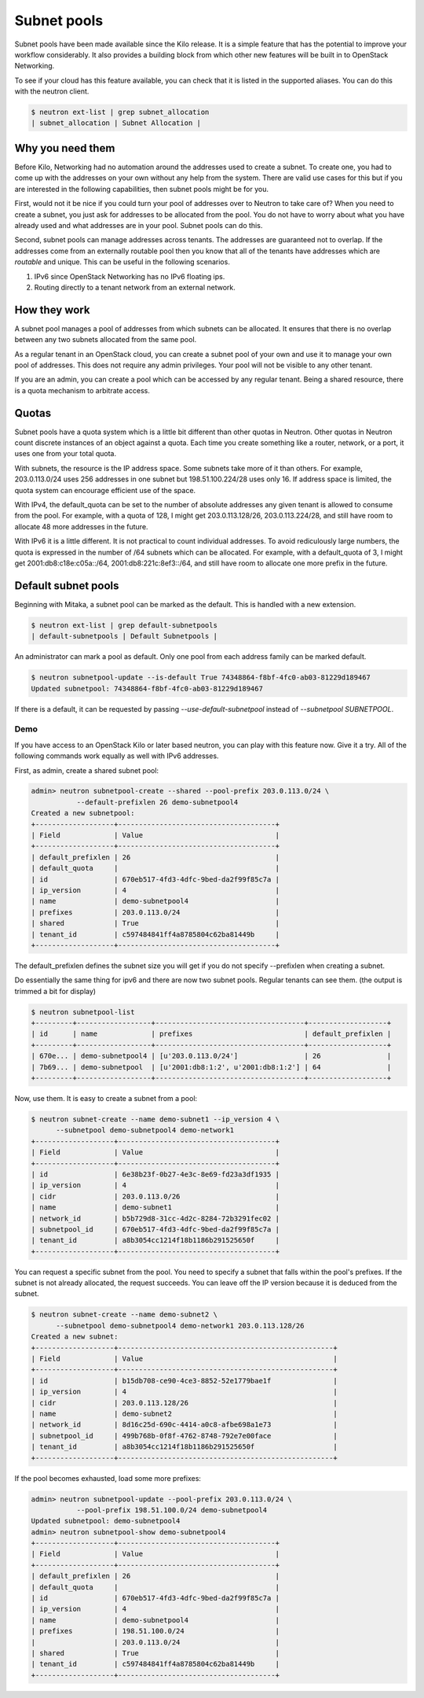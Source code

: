 ============
Subnet pools
============

Subnet pools have been made available since the Kilo release. It is a simple
feature that has the potential to improve your workflow considerably. It also
provides a building block from which other new features will be built in to
OpenStack Networking.

To see if your cloud has this feature available, you can check that it is
listed in the supported aliases. You can do this with the neutron client.

.. code-block:: console

    $ neutron ext-list | grep subnet_allocation
    | subnet_allocation | Subnet Allocation |

Why you need them
~~~~~~~~~~~~~~~~~

Before Kilo, Networking had no automation around the addresses used to create a
subnet. To create one, you had to come up with the addresses on your own
without any help from the system. There are valid use cases for this but if you
are interested in the following capabilities, then subnet pools might be for
you.

First, would not it be nice if you could turn your pool of addresses over to
Neutron to take care of?  When you need to create a subnet, you just ask for
addresses to be allocated from the pool. You do not have to worry about what
you have already used and what addresses are in your pool. Subnet pools can do
this.

Second, subnet pools can manage addresses across tenants. The addresses are
guaranteed not to overlap. If the addresses come from an externally routable
pool then you know that all of the tenants have addresses which are *routable*
and unique. This can be useful in the following scenarios.

#. IPv6 since OpenStack Networking has no IPv6 floating ips.
#. Routing directly to a tenant network from an external network.

How they work
~~~~~~~~~~~~~

A subnet pool manages a pool of addresses from which subnets can be allocated.
It ensures that there is no overlap between any two subnets allocated from the
same pool.

As a regular tenant in an OpenStack cloud, you can create a subnet pool of your
own and use it to manage your own pool of addresses. This does not require any
admin privileges. Your pool will not be visible to any other tenant.

If you are an admin, you can create a pool which can be accessed by any regular
tenant. Being a shared resource, there is a quota mechanism to arbitrate
access.

Quotas
~~~~~~

Subnet pools have a quota system which is a little bit different than
other quotas in Neutron. Other quotas in Neutron count discrete
instances of an object against a quota. Each time you create something
like a router, network, or a port, it uses one from your total quota.

With subnets, the resource is the IP address space. Some subnets take
more of it than others. For example, 203.0.113.0/24 uses 256 addresses
in one subnet but 198.51.100.224/28 uses only 16. If address space is
limited, the quota system can encourage efficient use of the space.

With IPv4, the default_quota can be set to the number of absolute
addresses any given tenant is allowed to consume from the pool. For
example, with a quota of 128, I might get 203.0.113.128/26,
203.0.113.224/28, and still have room to allocate 48 more addresses in
the future.

With IPv6 it is a little different. It is not practical to count
individual addresses. To avoid rediculously large numbers, the quota is
expressed in the number of /64 subnets which can be allocated. For
example, with a default_quota of 3, I might get 2001:db8:c18e:c05a::/64,
2001:db8:221c:8ef3::/64, and still have room to allocate one more prefix
in the future.

Default subnet pools
~~~~~~~~~~~~~~~~~~~~

Beginning with Mitaka, a subnet pool can be marked as the default. This
is handled with a new extension.

.. code-block:: console

    $ neutron ext-list | grep default-subnetpools
    | default-subnetpools | Default Subnetpools |

An administrator can mark a pool as default. Only one pool from each
address family can be marked default.

.. code-block:: console

    $ neutron subnetpool-update --is-default True 74348864-f8bf-4fc0-ab03-81229d189467
    Updated subnetpool: 74348864-f8bf-4fc0-ab03-81229d189467

If there is a default, it can be requested by passing
`--use-default-subnetpool` instead of `--subnetpool SUBNETPOOL`.

Demo
----

If you have access to an OpenStack Kilo or later based neutron, you can play
with this feature now. Give it a try. All of the following commands work
equally as well with IPv6 addresses.

First, as admin, create a shared subnet pool:

.. code-block:: console

    admin> neutron subnetpool-create --shared --pool-prefix 203.0.113.0/24 \
               --default-prefixlen 26 demo-subnetpool4
    Created a new subnetpool:
    +-------------------+--------------------------------------+
    | Field             | Value                                |
    +-------------------+--------------------------------------+
    | default_prefixlen | 26                                   |
    | default_quota     |                                      |
    | id                | 670eb517-4fd3-4dfc-9bed-da2f99f85c7a |
    | ip_version        | 4                                    |
    | name              | demo-subnetpool4                     |
    | prefixes          | 203.0.113.0/24                       |
    | shared            | True                                 |
    | tenant_id         | c597484841ff4a8785804c62ba81449b     |
    +-------------------+--------------------------------------+

The default_prefixlen defines the subnet size you will get if you do not
specify --prefixlen when creating a subnet.

Do essentially the same thing for ipv6 and there are now two subnet
pools. Regular tenants can see them. (the output is trimmed a bit
for display)

.. code-block:: console

    $ neutron subnetpool-list
    +---------+------------------+------------------------------------+-------------------+
    | id      | name             | prefixes                           | default_prefixlen |
    +---------+------------------+------------------------------------+-------------------+
    | 670e... | demo-subnetpool4 | [u'203.0.113.0/24']                | 26                |
    | 7b69... | demo-subnetpool  | [u'2001:db8:1:2', u'2001:db8:1:2'] | 64                |
    +---------+------------------+------------------------------------+-------------------+

Now, use them. It is easy to create a subnet from a pool:

.. code-block:: console

    $ neutron subnet-create --name demo-subnet1 --ip_version 4 \
          --subnetpool demo-subnetpool4 demo-network1
    +-------------------+--------------------------------------+
    | Field             | Value                                |
    +-------------------+--------------------------------------+
    | id                | 6e38b23f-0b27-4e3c-8e69-fd23a3df1935 |
    | ip_version        | 4                                    |
    | cidr              | 203.0.113.0/26                       |
    | name              | demo-subnet1                         |
    | network_id        | b5b729d8-31cc-4d2c-8284-72b3291fec02 |
    | subnetpool_id     | 670eb517-4fd3-4dfc-9bed-da2f99f85c7a |
    | tenant_id         | a8b3054cc1214f18b1186b291525650f     |
    +-------------------+--------------------------------------+

You can request a specific subnet from the pool. You need to specify a subnet
that falls within the pool's prefixes. If the subnet is not already allocated,
the request succeeds. You can leave off the IP version because it is deduced
from the subnet.

.. code-block:: console

    $ neutron subnet-create --name demo-subnet2 \
          --subnetpool demo-subnetpool4 demo-network1 203.0.113.128/26
    Created a new subnet:
    +-------------------+----------------------------------------------------+
    | Field             | Value                                              |
    +-------------------+----------------------------------------------------+
    | id                | b15db708-ce90-4ce3-8852-52e1779bae1f               |
    | ip_version        | 4                                                  |
    | cidr              | 203.0.113.128/26                                   |
    | name              | demo-subnet2                                       |
    | network_id        | 8d16c25d-690c-4414-a0c8-afbe698a1e73               |
    | subnetpool_id     | 499b768b-0f8f-4762-8748-792e7e00face               |
    | tenant_id         | a8b3054cc1214f18b1186b291525650f                   |
    +-------------------+----------------------------------------------------+

If the pool becomes exhausted, load some more prefixes:

.. code-block:: console

    admin> neutron subnetpool-update --pool-prefix 203.0.113.0/24 \
               --pool-prefix 198.51.100.0/24 demo-subnetpool4
    Updated subnetpool: demo-subnetpool4
    admin> neutron subnetpool-show demo-subnetpool4
    +-------------------+--------------------------------------+
    | Field             | Value                                |
    +-------------------+--------------------------------------+
    | default_prefixlen | 26                                   |
    | default_quota     |                                      |
    | id                | 670eb517-4fd3-4dfc-9bed-da2f99f85c7a |
    | ip_version        | 4                                    |
    | name              | demo-subnetpool4                     |
    | prefixes          | 198.51.100.0/24                      |
    |                   | 203.0.113.0/24                       |
    | shared            | True                                 |
    | tenant_id         | c597484841ff4a8785804c62ba81449b     |
    +-------------------+--------------------------------------+
